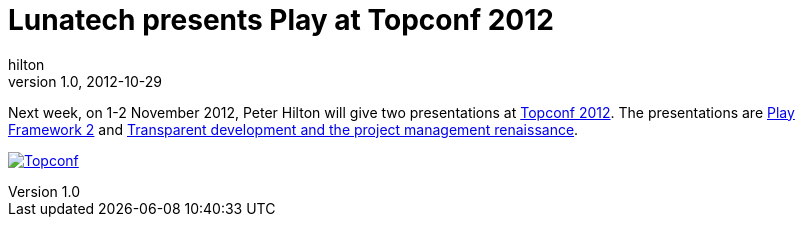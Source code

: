 = Lunatech presents Play at Topconf 2012
hilton
v1.0, 2012-10-29
:title: Lunatech presents Play at Topconf 2012
:tags: [conference,playframework]

Next week, on 1-2 November 2012, Peter Hilton will give two presentations at http://topconf.com/[Topconf
2012]. The presentations are http://topconf.com/Conference/Abstracts/PlayFramework2/tabid/140/language/en-US/Default.aspx[Play Framework
2]
and http://topconf.com/Conference/Abstracts/Transparentdevelopmentandtheprojectmanagement/tabid/141/language/en-US/Default.aspx[Transparent development and the project management
renaissance].

http://topconf.com/[image:../media/2012-10-29-playframework-topconf-2012/topconf-logo.png[Topconf]]

